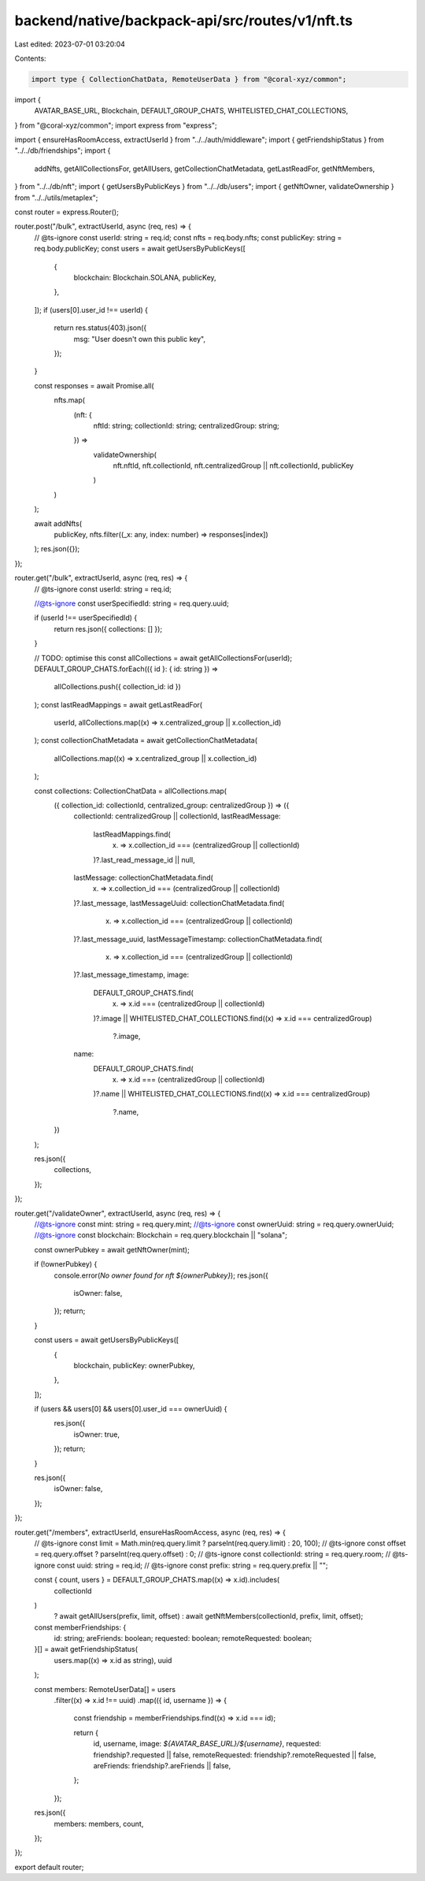 backend/native/backpack-api/src/routes/v1/nft.ts
================================================

Last edited: 2023-07-01 03:20:04

Contents:

.. code-block:: ts

    import type { CollectionChatData, RemoteUserData } from "@coral-xyz/common";
import {
  AVATAR_BASE_URL,
  Blockchain,
  DEFAULT_GROUP_CHATS,
  WHITELISTED_CHAT_COLLECTIONS,
} from "@coral-xyz/common";
import express from "express";

import { ensureHasRoomAccess, extractUserId } from "../../auth/middleware";
import { getFriendshipStatus } from "../../db/friendships";
import {
  addNfts,
  getAllCollectionsFor,
  getAllUsers,
  getCollectionChatMetadata,
  getLastReadFor,
  getNftMembers,
} from "../../db/nft";
import { getUsersByPublicKeys } from "../../db/users";
import { getNftOwner, validateOwnership } from "../../utils/metaplex";

const router = express.Router();

router.post("/bulk", extractUserId, async (req, res) => {
  // @ts-ignore
  const userId: string = req.id;
  const nfts = req.body.nfts;
  const publicKey: string = req.body.publicKey;
  const users = await getUsersByPublicKeys([
    {
      blockchain: Blockchain.SOLANA,
      publicKey,
    },
  ]);
  if (users[0].user_id !== userId) {
    return res.status(403).json({
      msg: "User doesn't own this public key",
    });
  }

  const responses = await Promise.all(
    nfts.map(
      (nft: {
        nftId: string;
        collectionId: string;
        centralizedGroup: string;
      }) =>
        validateOwnership(
          nft.nftId,
          nft.collectionId,
          nft.centralizedGroup || nft.collectionId,
          publicKey
        )
    )
  );

  await addNfts(
    publicKey,
    nfts.filter((_x: any, index: number) => responses[index])
  );
  res.json({});
});

router.get("/bulk", extractUserId, async (req, res) => {
  // @ts-ignore
  const userId: string = req.id;

  //@ts-ignore
  const userSpecifiedId: string = req.query.uuid;

  if (userId !== userSpecifiedId) {
    return res.json({ collections: [] });
  }

  // TODO: optimise this
  const allCollections = await getAllCollectionsFor(userId);
  DEFAULT_GROUP_CHATS.forEach(({ id }: { id: string }) =>
    allCollections.push({ collection_id: id })
  );
  const lastReadMappings = await getLastReadFor(
    userId,
    allCollections.map((x) => x.centralized_group || x.collection_id)
  );
  const collectionChatMetadata = await getCollectionChatMetadata(
    allCollections.map((x) => x.centralized_group || x.collection_id)
  );

  const collections: CollectionChatData = allCollections.map(
    ({ collection_id: collectionId, centralized_group: centralizedGroup }) => ({
      collectionId: centralizedGroup || collectionId,
      lastReadMessage:
        lastReadMappings.find(
          (x) => x.collection_id === (centralizedGroup || collectionId)
        )?.last_read_message_id || null,
      lastMessage: collectionChatMetadata.find(
        (x) => x.collection_id === (centralizedGroup || collectionId)
      )?.last_message,
      lastMessageUuid: collectionChatMetadata.find(
        (x) => x.collection_id === (centralizedGroup || collectionId)
      )?.last_message_uuid,
      lastMessageTimestamp: collectionChatMetadata.find(
        (x) => x.collection_id === (centralizedGroup || collectionId)
      )?.last_message_timestamp,
      image:
        DEFAULT_GROUP_CHATS.find(
          (x) => x.id === (centralizedGroup || collectionId)
        )?.image ||
        WHITELISTED_CHAT_COLLECTIONS.find((x) => x.id === centralizedGroup)
          ?.image,
      name:
        DEFAULT_GROUP_CHATS.find(
          (x) => x.id === (centralizedGroup || collectionId)
        )?.name ||
        WHITELISTED_CHAT_COLLECTIONS.find((x) => x.id === centralizedGroup)
          ?.name,
    })
  );

  res.json({
    collections,
  });
});

router.get("/validateOwner", extractUserId, async (req, res) => {
  //@ts-ignore
  const mint: string = req.query.mint;
  //@ts-ignore
  const ownerUuid: string = req.query.ownerUuid;
  //@ts-ignore
  const blockchain: Blockchain = req.query.blockchain || "solana";

  const ownerPubkey = await getNftOwner(mint);

  if (!ownerPubkey) {
    console.error(`No owner found for nft ${ownerPubkey}`);
    res.json({
      isOwner: false,
    });
    return;
  }

  const users = await getUsersByPublicKeys([
    {
      blockchain,
      publicKey: ownerPubkey,
    },
  ]);

  if (users && users[0] && users[0].user_id === ownerUuid) {
    res.json({
      isOwner: true,
    });
    return;
  }

  res.json({
    isOwner: false,
  });
});

router.get("/members", extractUserId, ensureHasRoomAccess, async (req, res) => {
  // @ts-ignore
  const limit = Math.min(req.query.limit ? parseInt(req.query.limit) : 20, 100);
  // @ts-ignore
  const offset = req.query.offset ? parseInt(req.query.offset) : 0;
  // @ts-ignore
  const collectionId: string = req.query.room;
  // @ts-ignore
  const uuid: string = req.id;
  // @ts-ignore
  const prefix: string = req.query.prefix || "";

  const { count, users } = DEFAULT_GROUP_CHATS.map((x) => x.id).includes(
    collectionId
  )
    ? await getAllUsers(prefix, limit, offset)
    : await getNftMembers(collectionId, prefix, limit, offset);

  const memberFriendships: {
    id: string;
    areFriends: boolean;
    requested: boolean;
    remoteRequested: boolean;
  }[] = await getFriendshipStatus(
    users.map((x) => x.id as string),
    uuid
  );

  const members: RemoteUserData[] = users
    .filter((x) => x.id !== uuid)
    .map(({ id, username }) => {
      const friendship = memberFriendships.find((x) => x.id === id);

      return {
        id,
        username,
        image: `${AVATAR_BASE_URL}/${username}`,
        requested: friendship?.requested || false,
        remoteRequested: friendship?.remoteRequested || false,
        areFriends: friendship?.areFriends || false,
      };
    });

  res.json({
    members: members,
    count,
  });
});

export default router;


